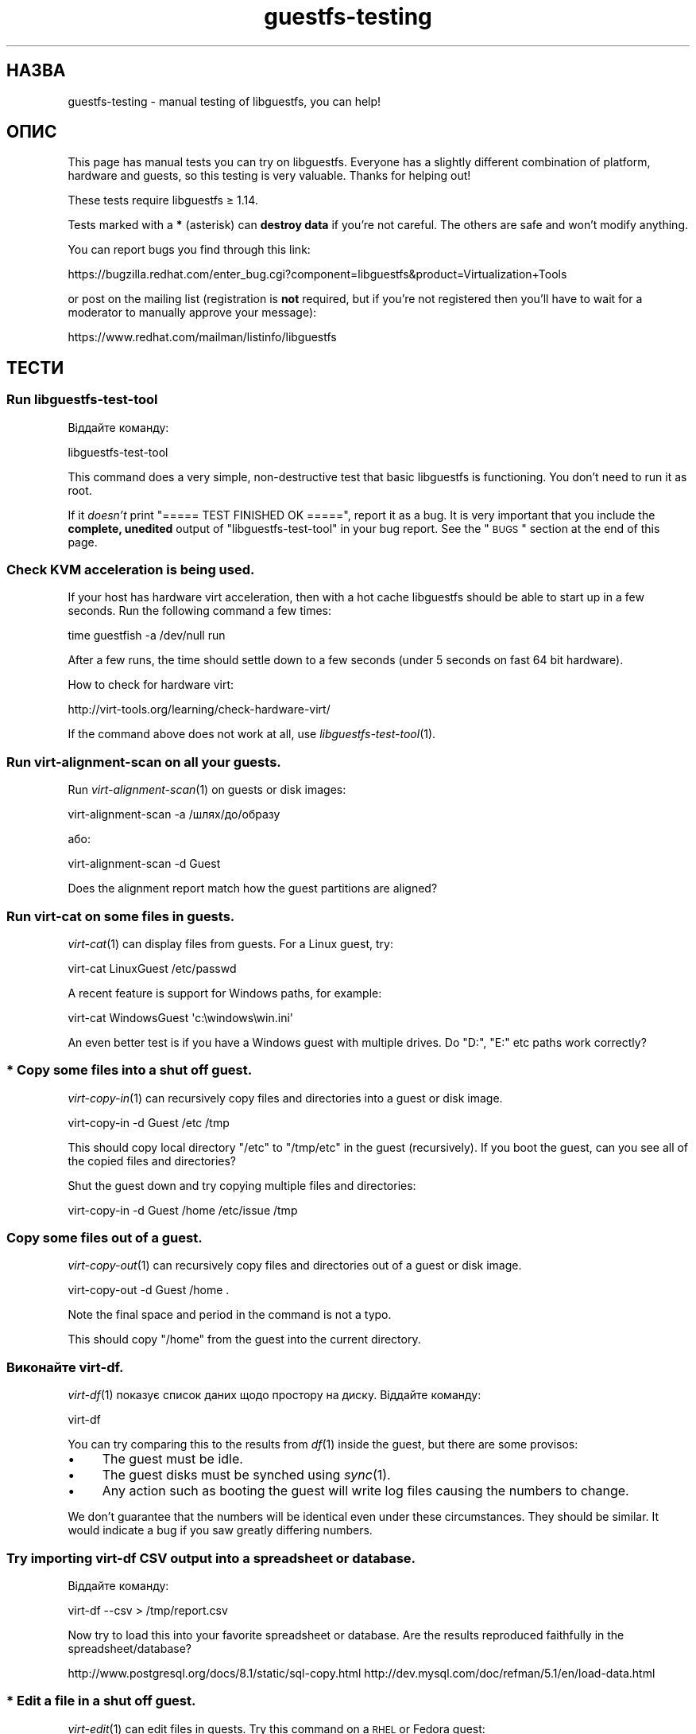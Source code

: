 .\" Automatically generated by Podwrapper::Man 1.21.3 (Pod::Simple 3.20)
.\"
.\" Standard preamble:
.\" ========================================================================
.de Sp \" Vertical space (when we can't use .PP)
.if t .sp .5v
.if n .sp
..
.de Vb \" Begin verbatim text
.ft CW
.nf
.ne \\$1
..
.de Ve \" End verbatim text
.ft R
.fi
..
.\" Set up some character translations and predefined strings.  \*(-- will
.\" give an unbreakable dash, \*(PI will give pi, \*(L" will give a left
.\" double quote, and \*(R" will give a right double quote.  \*(C+ will
.\" give a nicer C++.  Capital omega is used to do unbreakable dashes and
.\" therefore won't be available.  \*(C` and \*(C' expand to `' in nroff,
.\" nothing in troff, for use with C<>.
.tr \(*W-
.ds C+ C\v'-.1v'\h'-1p'\s-2+\h'-1p'+\s0\v'.1v'\h'-1p'
.ie n \{\
.    ds -- \(*W-
.    ds PI pi
.    if (\n(.H=4u)&(1m=24u) .ds -- \(*W\h'-12u'\(*W\h'-12u'-\" diablo 10 pitch
.    if (\n(.H=4u)&(1m=20u) .ds -- \(*W\h'-12u'\(*W\h'-8u'-\"  diablo 12 pitch
.    ds L" ""
.    ds R" ""
.    ds C` ""
.    ds C' ""
'br\}
.el\{\
.    ds -- \|\(em\|
.    ds PI \(*p
.    ds L" ``
.    ds R" ''
'br\}
.\"
.\" Escape single quotes in literal strings from groff's Unicode transform.
.ie \n(.g .ds Aq \(aq
.el       .ds Aq '
.\"
.\" If the F register is turned on, we'll generate index entries on stderr for
.\" titles (.TH), headers (.SH), subsections (.SS), items (.Ip), and index
.\" entries marked with X<> in POD.  Of course, you'll have to process the
.\" output yourself in some meaningful fashion.
.ie \nF \{\
.    de IX
.    tm Index:\\$1\t\\n%\t"\\$2"
..
.    nr % 0
.    rr F
.\}
.el \{\
.    de IX
..
.\}
.\" ========================================================================
.\"
.IX Title "guestfs-testing 1"
.TH guestfs-testing 1 "2012-12-22" "libguestfs-1.21.3" "Virtualization Support"
.\" For nroff, turn off justification.  Always turn off hyphenation; it makes
.\" way too many mistakes in technical documents.
.if n .ad l
.nh
.SH "НАЗВА"
.IX Header "НАЗВА"
guestfs-testing \- manual testing of libguestfs, you can help!
.SH "ОПИС"
.IX Header "ОПИС"
This page has manual tests you can try on libguestfs.  Everyone has a
slightly different combination of platform, hardware and guests, so this
testing is very valuable.  Thanks for helping out!
.PP
These tests require libguestfs ≥ 1.14.
.PP
Tests marked with a \fB*\fR (asterisk) can \fBdestroy data\fR if you're not
careful.  The others are safe and won't modify anything.
.PP
You can report bugs you find through this link:
.PP
https://bugzilla.redhat.com/enter_bug.cgi?component=libguestfs&product=Virtualization+Tools
.PP
or post on the mailing list (registration is \fBnot\fR required, but if you're
not registered then you'll have to wait for a moderator to manually approve
your message):
.PP
https://www.redhat.com/mailman/listinfo/libguestfs
.SH "ТЕСТИ"
.IX Header "ТЕСТИ"
.SS "Run libguestfs-test-tool"
.IX Subsection "Run libguestfs-test-tool"
Віддайте команду:
.PP
.Vb 1
\& libguestfs\-test\-tool
.Ve
.PP
This command does a very simple, non-destructive test that basic libguestfs
is functioning.  You don't need to run it as root.
.PP
If it \fIdoesn't\fR print \f(CW\*(C`===== TEST FINISHED OK =====\*(C'\fR, report it as a bug.
It is very important that you include the \fBcomplete, unedited\fR output of
\&\f(CW\*(C`libguestfs\-test\-tool\*(C'\fR in your bug report.  See the \*(L"\s-1BUGS\s0\*(R" section at the
end of this page.
.SS "Check \s-1KVM\s0 acceleration is being used."
.IX Subsection "Check KVM acceleration is being used."
If your host has hardware virt acceleration, then with a hot cache
libguestfs should be able to start up in a few seconds.  Run the following
command a few times:
.PP
.Vb 1
\& time guestfish \-a /dev/null run
.Ve
.PP
After a few runs, the time should settle down to a few seconds (under 5
seconds on fast 64 bit hardware).
.PP
How to check for hardware virt:
.PP
http://virt\-tools.org/learning/check\-hardware\-virt/
.PP
If the command above does not work at all, use \fIlibguestfs\-test\-tool\fR\|(1).
.SS "Run virt-alignment-scan on all your guests."
.IX Subsection "Run virt-alignment-scan on all your guests."
Run \fIvirt\-alignment\-scan\fR\|(1) on guests or disk images:
.PP
.Vb 1
\& virt\-alignment\-scan \-a /шлях/до/образу
.Ve
.PP
або:
.PP
.Vb 1
\& virt\-alignment\-scan \-d Guest
.Ve
.PP
Does the alignment report match how the guest partitions are aligned?
.SS "Run virt-cat on some files in guests."
.IX Subsection "Run virt-cat on some files in guests."
\&\fIvirt\-cat\fR\|(1) can display files from guests.  For a Linux guest, try:
.PP
.Vb 1
\& virt\-cat LinuxGuest /etc/passwd
.Ve
.PP
A recent feature is support for Windows paths, for example:
.PP
.Vb 1
\& virt\-cat WindowsGuest \*(Aqc:\ewindows\ewin.ini\*(Aq
.Ve
.PP
An even better test is if you have a Windows guest with multiple drives.  Do
\&\f(CW\*(C`D:\*(C'\fR, \f(CW\*(C`E:\*(C'\fR etc paths work correctly?
.SS "\fB*\fP Copy some files into a \fBshut off\fP guest."
.IX Subsection "* Copy some files into a shut off guest."
\&\fIvirt\-copy\-in\fR\|(1) can recursively copy files and directories into a guest
or disk image.
.PP
.Vb 1
\& virt\-copy\-in \-d Guest /etc /tmp
.Ve
.PP
This should copy local directory \f(CW\*(C`/etc\*(C'\fR to \f(CW\*(C`/tmp/etc\*(C'\fR in the guest
(recursively).  If you boot the guest, can you see all of the copied files
and directories?
.PP
Shut the guest down and try copying multiple files and directories:
.PP
.Vb 1
\& virt\-copy\-in \-d Guest /home /etc/issue /tmp
.Ve
.SS "Copy some files out of a guest."
.IX Subsection "Copy some files out of a guest."
\&\fIvirt\-copy\-out\fR\|(1) can recursively copy files and directories out of a
guest or disk image.
.PP
.Vb 1
\& virt\-copy\-out \-d Guest /home .
.Ve
.PP
Note the final space and period in the command is not a typo.
.PP
This should copy \f(CW\*(C`/home\*(C'\fR from the guest into the current directory.
.SS "Виконайте virt-df."
.IX Subsection "Виконайте virt-df."
\&\fIvirt\-df\fR\|(1) показує список даних щодо простору на диску. Віддайте команду:
.PP
.Vb 1
\& virt\-df
.Ve
.PP
You can try comparing this to the results from \fIdf\fR\|(1) inside the guest,
but there are some provisos:
.IP "\(bu" 4
The guest must be idle.
.IP "\(bu" 4
The guest disks must be synched using \fIsync\fR\|(1).
.IP "\(bu" 4
Any action such as booting the guest will write log files causing the
numbers to change.
.PP
We don't guarantee that the numbers will be identical even under these
circumstances.  They should be similar.  It would indicate a bug if you saw
greatly differing numbers.
.SS "Try importing virt-df \s-1CSV\s0 output into a spreadsheet or database."
.IX Subsection "Try importing virt-df CSV output into a spreadsheet or database."
Віддайте команду:
.PP
.Vb 1
\& virt\-df \-\-csv > /tmp/report.csv
.Ve
.PP
Now try to load this into your favorite spreadsheet or database.  Are the
results reproduced faithfully in the spreadsheet/database?
.PP
http://www.postgresql.org/docs/8.1/static/sql\-copy.html
http://dev.mysql.com/doc/refman/5.1/en/load\-data.html
.SS "\fB*\fP Edit a file in a \fBshut off\fP guest."
.IX Subsection "* Edit a file in a shut off guest."
\&\fIvirt\-edit\fR\|(1) can edit files in guests.  Try this command on a \s-1RHEL\s0 or
Fedora guest:
.PP
.Vb 1
\& virt\-edit LinuxGuest /etc/sysconfig/network
.Ve
.PP
On other Linux guests try editing other files such as:
.PP
.Vb 1
\& virt\-edit LinuxGuest /etc/motd
.Ve
.PP
Are the changes seen inside the guest when it is booted?
.SS "Display the filesystems / partitions / LVs in a guest."
.IX Subsection "Display the filesystems / partitions / LVs in a guest."
\&\fIvirt\-filesystems\fR\|(1) can be used to display filesystems in a guest.  Try
this command on any disk image or guest:
.PP
.Vb 1
\& virt\-filesystems \-a /шлях/до/образу \-\-all \-\-long \-h
.Ve
.PP
або:
.PP
.Vb 1
\& virt\-filesystems \-d Guest \-\-all \-\-long \-h
.Ve
.PP
Do the results match what is seen in the guest?
.SS "Запустіть virt-inspector для всіх ваших гостьових систем."
.IX Subsection "Запустіть virt-inspector для всіх ваших гостьових систем."
Use \fIvirt\-inspector\fR\|(1) to get a report on all of your guests or disk
images:
.PP
.Vb 1
\& virt\-inspector \-a /шлях/до/образу | less
.Ve
.PP
або:
.PP
.Vb 1
\& virt\-inspector \-d Guest | less
.Ve
.PP
Do the results match what is actually in the guest?
.SS "Try the auditing features of virt-ls on all your guests."
.IX Subsection "Try the auditing features of virt-ls on all your guests."
Показати список всіх програм з setuid або setgid у віртуальній машині Linux:
.PP
.Vb 1
\& virt\-ls \-lR \-d Guest / | grep \*(Aq^\- [42]\*(Aq
.Ve
.PP
Показати список всіх каталогів з відкритим для всіх доступом на запис у
віртуальній машині Linux:
.PP
.Vb 1
\& virt\-ls \-lR \-d Guest / | grep \*(Aq^d ...7\*(Aq
.Ve
.PP
Показати список всіх сокетів доменів Unix у віртуальній машині Linux:
.PP
.Vb 1
\& virt\-ls \-lR \-d Guest / | grep \*(Aq^s\*(Aq
.Ve
.PP
Показати список всіх звичайних файлів, назви яких завершуються на «.png»:
.PP
.Vb 1
\& virt\-ls \-lR \-d Guest / | grep \-i \*(Aq^\-.*\e.png$\*(Aq
.Ve
.PP
Display files larger than 10MB in home directories:
.PP
.Vb 1
\& virt\-ls \-lR \-d Guest /home | awk \*(Aq$3 > 10*1024*1024\*(Aq
.Ve
.PP
Знайти всі об’єкти, які було змінено протягом попередніх 7 днів:
.PP
.Vb 1
\& virt\-ls \-lR \-d Guest \-\-time\-days / | awk \*(Aq$6 <= 7\*(Aq
.Ve
.PP
Знайти звичайні файли, зміни до яких було внесено протягом попередніх 24
годин:
.PP
.Vb 1
\& virt\-ls \-lR \-d Guest \-\-time\-days / | grep \*(Aq^\-\*(Aq | awk \*(Aq$6 < 1\*(Aq
.Ve
.PP
Do the results match what is in the guest?
.SS "Create a disk image from a tarball."
.IX Subsection "Create a disk image from a tarball."
Use \fIvirt\-make\-fs\fR\|(1) to create a disk image from any tarball that you
happen to have:
.PP
.Vb 1
\& virt\-make\-fs \-\-partition=mbr \-\-type=vfat /десь/якийсь.tar.gz образ_результат.img
.Ve
.PP
Add 'output.img' as a raw disk to an existing guest.  Check the guest can
see the files.  This test is particularly useful if you try it with a
Windows guest.
.PP
Try other partitioning schemes, eg. \fI\-\-partition=gpt\fR.
.PP
Try other filesystem formats, eg. \fI\-\-type=ntfs\fR, \fI\-\-type=ext2\fR.
.SS "\fB*\fP Run virt-rescue on a \fBshut off\fP disk image or guest."
.IX Subsection "* Run virt-rescue on a shut off disk image or guest."
Use \fIvirt\-rescue\fR\|(1) to examine, rescue or repair a \fBshut off\fR guest or
disk image:
.PP
.Vb 1
\& virt\-rescue \-a /шлях/до/образу.img
.Ve
.PP
або:
.PP
.Vb 1
\& virt\-rescue \-d Guest
.Ve
.PP
Can you use ordinary shell commands to examine the guest?
.SS "\fB*\fP Resize your guests."
.IX Subsection "* Resize your guests."
Use \fIvirt\-resize\fR\|(1) to give a guest some more disk space.  For example, if
you have a disk image that is smaller than 30G, increase it to 30G by doing:
.PP
.Vb 4
\& truncate \-s 30G newdisk.img
\& virt\-filesystems \-a /path/to/olddisk.img \-\-all \-\-long \-h
\& virt\-resize /path/to/olddisk.img newdisk.img \-\-expand /dev/sda1
\& qemu\-kvm \-m 1024 \-hda newdisk.img
.Ve
.PP
Does the guest still boot? Try expanding other partitions.
.SS "\fB*\fP Sparsify a guest disk."
.IX Subsection "* Sparsify a guest disk."
Using \fIvirt\-sparsify\fR\|(1), make a disk image more sparse:
.PP
.Vb 1
\& virt\-sparsify /path/to/olddisk.img newdisk.img
.Ve
.PP
Is \f(CW\*(C`newdisk.img\*(C'\fR still bootable after sparsifying? Is the resulting disk
image smaller (use \f(CW\*(C`du\*(C'\fR to check)?
.ie n .SS "\fB*\fP ""sysprep"" a \fBshut off\fP Linux guest."
.el .SS "\fB*\fP ``sysprep'' a \fBshut off\fP Linux guest."
.IX Subsection "* sysprep a shut off Linux guest."
Note that this really will mess up an existing guest, so it's better to
clone the guest before trying this.
.PP
.Vb 1
\& virt\-sysprep \-\-hostname newhost.example.com \-a /path/to/disk.img
.Ve
.PP
Was the sysprep successful? After booting, what changes were made and were
they successful?
.SS "Dump the Windows Registry from your Windows guests."
.IX Subsection "Dump the Windows Registry from your Windows guests."
Use \fIvirt\-win\-reg\fR\|(1) to dump out the Windows Registry from any Windows
guests that you have.
.PP
.Vb 2
\& virt\-win\-reg \-\-unsafe\-printable\-strings WindowsGuest \*(AqHKLM\eSoftware\*(Aq |
\&   less
\&
\& virt\-win\-reg \-\-unsafe\-printable\-strings WindowsGuest \*(AqHKLM\eSystem\*(Aq |
\&   less
.Ve
.PP
Does the output match running \f(CW\*(C`regedit\*(C'\fR inside the guest?
.PP
A recent feature is the ability to dump user registries, so try this,
replacing \fIusername\fR with the name of a local user in the guest:
.PP
.Vb 2
\& virt\-win\-reg \-\-unsafe\-printable\-strings WindowsGuest \*(AqHKEY_USERS\eusername\*(Aq |
\&   less
.Ve
.SH "ТАКОЖ ПЕРЕГЛЯНЬТЕ"
.IX Header "ТАКОЖ ПЕРЕГЛЯНЬТЕ"
\&\fIguestfs\fR\|(3), \fIguestfish\fR\|(1), \fIguestfs\-examples\fR\|(3),
http://libguestfs.org/.
.SH "АВТОРИ"
.IX Header "АВТОРИ"
Richard W.M. Jones (\f(CW\*(C`rjones at redhat dot com\*(C'\fR)
.SH "АВТОРСЬКІ ПРАВА"
.IX Header "АВТОРСЬКІ ПРАВА"
Copyright (C) 2011\-2012 Red Hat Inc.
.SH "LICENSE"
.IX Header "LICENSE"
.SH "BUGS"
.IX Header "BUGS"
To get a list of bugs against libguestfs, use this link:
https://bugzilla.redhat.com/buglist.cgi?component=libguestfs&product=Virtualization+Tools
.PP
To report a new bug against libguestfs, use this link:
https://bugzilla.redhat.com/enter_bug.cgi?component=libguestfs&product=Virtualization+Tools
.PP
When reporting a bug, please supply:
.IP "\(bu" 4
The version of libguestfs.
.IP "\(bu" 4
Where you got libguestfs (eg. which Linux distro, compiled from source, etc)
.IP "\(bu" 4
Describe the bug accurately and give a way to reproduce it.
.IP "\(bu" 4
Run \fIlibguestfs\-test\-tool\fR\|(1) and paste the \fBcomplete, unedited\fR
output into the bug report.
